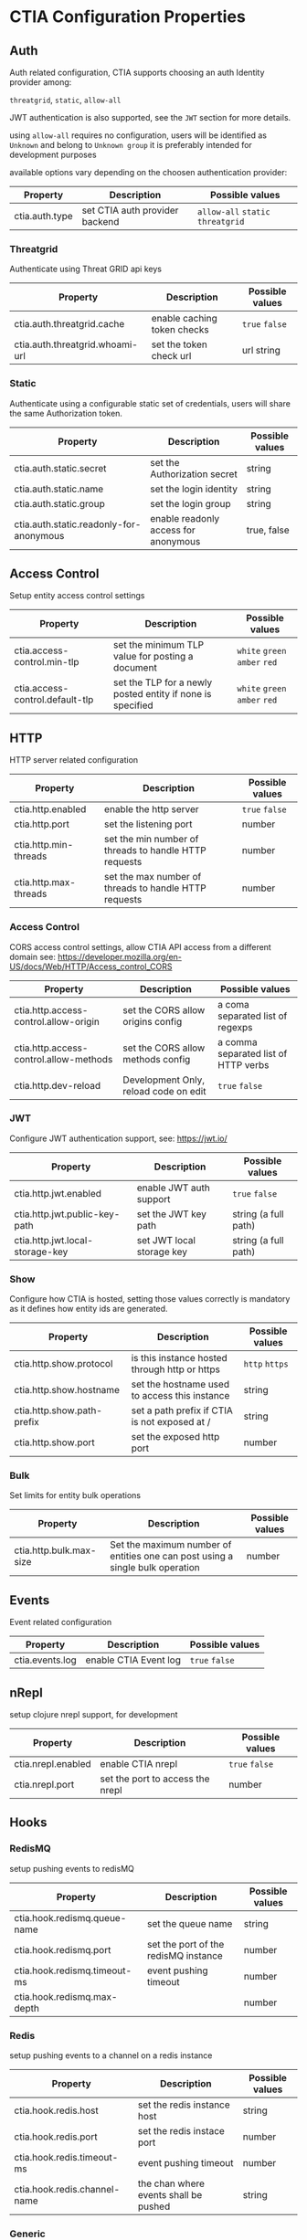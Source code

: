 * CTIA Configuration Properties

** Auth

   Auth related configuration, 
   CTIA supports choosing an auth Identity provider among: 

   =threatgrid=, =static=, =allow-all=

   JWT authentication is also supported, see the =JWT= section for more details.

   using =allow-all= requires no configuration, users will be identified as =Unknown= and belong to =Unknown group= 
   it is preferably intended for development purposes

   available options vary depending on the choosen authentication provider:

| Property       | Description                    | Possible values                    |
|----------------+--------------------------------+------------------------------------|
| ctia.auth.type | set CTIA auth provider backend | =allow-all=  =static= =threatgrid= |


*** Threatgrid

   Authenticate using Threat GRID api keys

| Property                        | Description                 | Possible values |
|---------------------------------+-----------------------------+-----------------|
| ctia.auth.threatgrid.cache      | enable caching token checks | =true= =false=  |
| ctia.auth.threatgrid.whoami-url | set the token check url     | url string      |


*** Static

   Authenticate using a configurable static set of credentials, 
   users will share the same Authorization token.

 | Property                                | Description                          | Possible values |
 |-----------------------------------------+--------------------------------------+-----------------|
 | ctia.auth.static.secret                 | set the Authorization secret         | string          |
 | ctia.auth.static.name                   | set the login identity               | string          |
 | ctia.auth.static.group                  | set the login group                  | string          |
 | ctia.auth.static.readonly-for-anonymous | enable readonly access for anonymous | true, false     |


** Access Control

   Setup entity access control settings

 | Property                        | Description                                                | Possible values                |
 |---------------------------------+------------------------------------------------------------+--------------------------------|
 | ctia.access-control.min-tlp     | set the minimum TLP value for posting a document           | =white= =green=  =amber= =red= |
 | ctia.access-control.default-tlp | set the TLP for a newly posted entity if none is specified | =white= =green= =amber= =red=  |


** HTTP

  HTTP server related configuration

| Property              | Description                                           | Possible values |
|-----------------------+-------------------------------------------------------+-----------------|
| ctia.http.enabled     | enable the http server                                | =true= =false=  |
| ctia.http.port        | set the listening port                                | number          |
| ctia.http.min-threads | set the min number of threads to handle HTTP requests | number          |
| ctia.http.max-threads | set the max number of threads to handle HTTP requests | number          |

*** Access Control

   CORS access control settings,
   allow CTIA API access from a different domain
   see: https://developer.mozilla.org/en-US/docs/Web/HTTP/Access_control_CORS


| Property                               | Description                           | Possible values                      |
|----------------------------------------+---------------------------------------+--------------------------------------|
| ctia.http.access-control.allow-origin  | set the CORS allow origins config     | a coma separated list of regexps     |
| ctia.http.access-control.allow-methods | set the CORS allow methods config     | a comma separated list of HTTP verbs |
| ctia.http.dev-reload                   | Development Only, reload code on edit | =true= =false=                       |

*** JWT

   Configure JWT authentication support,
   see: https://jwt.io/

| Property                        | Description                           | Possible values      |
|---------------------------------+---------------------------------------+----------------------|
| ctia.http.jwt.enabled           | enable JWT auth support               | =true= =false=      |
| ctia.http.jwt.public-key-path   | set the JWT key path                  | string (a full path) |
| ctia.http.jwt.local-storage-key | set JWT local storage key             | string (a full path) |


*** Show   

   Configure how CTIA is hosted,
   setting those values correctly is mandatory as it defines how entity ids are generated.

| Property                   | Description                                   | Possible values |
|----------------------------+-----------------------------------------------+-----------------|
| ctia.http.show.protocol    | is this instance hosted through http or https | =http= =https=  |
| ctia.http.show.hostname    | set the hostname used to access this instance | string          |
| ctia.http.show.path-prefix | set a path prefix if CTIA is not exposed at / | string          |
| ctia.http.show.port        | set the exposed http port                     | number          |


*** Bulk

   Set limits for entity bulk operations

| Property                   | Description                                                                   | Possible values |
|----------------------------+-------------------------------------------------------------------------------+-----------------|
| ctia.http.bulk.max-size    | Set the maximum number of entities one can post using a single bulk operation | number          |


** Events

  Event related configuration

| Property        | Description           | Possible values |
|-----------------+-----------------------+-----------------|
| ctia.events.log | enable CTIA Event log | =true= =false= |


** nRepl

  setup clojure nrepl support, for development

| Property           | Description                      | Possible values |
|--------------------+----------------------------------+-----------------|
| ctia.nrepl.enabled | enable CTIA nrepl                | =true= =false=  |
| ctia.nrepl.port    | set the port to access the nrepl | number          |


** Hooks

*** RedisMQ

   setup pushing events to redisMQ

| Property                     | Description                          | Possible values |
|------------------------------+--------------------------------------+-----------------|
| ctia.hook.redismq.queue-name | set the queue name                   | string          |
| ctia.hook.redismq.port       | set the port of the redisMQ instance | number          |
| ctia.hook.redismq.timeout-ms | event pushing timeout                | number          |
| ctia.hook.redismq.max-depth  |                                      | number          |


*** Redis

   setup pushing events to a channel on a redis instance

| Property                     | Description                           | Possible values |
|------------------------------+---------------------------------------+-----------------|
| ctia.hook.redis.host         | set the redis instance host           | string          |
| ctia.hook.redis.port         | set the redis instace port            | number          |
| ctia.hook.redis.timeout-ms   | event pushing timeout                 | number          |
| ctia.hook.redis.channel-name | the chan where events shall be pushed | string          |


*** Generic

   call your own functions on any CTIA event,
   these functions need to be available on the classpath


| Property                 | Description                                            | Possible values |
|--------------------------+--------------------------------------------------------+-----------------|
| ctia.hooks.before-create | call a function before entity creation                 | string          |
| ctia.hooks.after-create  | call a function when an entity has been created        | string          |
| ctia.hooks.before-update | call a function before updating an entity              | string          |
| ctia.hooks.after-update  | call a function when an entity has been updated        | string          |
| ctia.hooks.before-delete | call a function when an entity is about to get deleted | string          |
| ctia.hooks.after-delete  | call a function when an entity has been deleted        | string          |


** Metrics

   setup CTIA performance metrics reporting


*** Console

   Periodicaly output performance metrics to the console output

| Property                      | Description                                                    | Possible values |
|-------------------------------+----------------------------------------------------------------+-----------------|
| ctia.metrics.console.enabled  | periodically output performance metrics to the console         | boolean         |
| ctia.metrics.console.interval | how often shall the metrics be displayed on the console output | seconds         |


*** JMX

   Setup JMX metrics reporting


| Property                 | Description | Possible values |
|--------------------------+-------------+-----------------|
| ctia.metrics.jmx.enabled | enable JMX  | boolean         |


*** Riemann 
   
   Setup Riemann metrics reporting

| Property                      | Description                      | Possible values |
|-------------------------------+----------------------------------+-----------------|
| ctia.metrics.riemann.enabled  | enable riemann metrics reporting | boolean         |
| ctia.metrics.riemann.host     | riemann instance host            | string          |
| ctia.metrics.riemann.port     | riemann instance port            | number          |
| ctia.metrics.riemann.interval | how often to push metrics        | seconds         |


** Store

  Each entity type is stored using a separate Store that shares nothing with the others.
  it is possible to use different data stores depending on the entity type.
  currently CTIA has store implementations available only for Elasticsearch.

  start by selecting a store implementation for your entity type, then customize its settings

  available entities are: 

  =actor=
  =attack-pattern=
  =campaign=
  =coa=
  =event=
  =data-table=
  =exploit-target=
  =feedback=
  =identity=
  =incident=
  =indicator=
  =investigation=
  =judgement=
  =malware=
  =relationship=
  =scratchpad=
  =sighting=
  =tool=


| Property                  | Description                                                          | Possible values |
|---------------------------+----------------------------------------------------------------------+-----------------|
| ctia.store.<entity>       | select a store implementation for a given entity                     | es              |
| ctia.store.bundle-refresh | control when changes made by this request are made visible to search | string          |


*** ES

Set ES Store implementation settings, 
one can set defaults for all ES stores using =default= as entity

| Property                         | Description                                                          | Possible values |
|----------------------------------+----------------------------------------------------------------------+-----------------|
| ctia.store.es.[entity].host      | ES instance host                                                     | string          |
| ctia.store.es.[entity].port      | ES instance port                                                     | port            |
| ctia.store.es.[entity].indexname | ES index name to use                                                 | string          |
| ctia.store.es.[entity].refresh   | control when changes made by this request are made visible to search | string          |
| ctia.store.es.[entity].replicas  | how many replicas to setup at index creation                         | number          |
| ctia.store.es.[entity].shards    | how many shards to setup at index creation                           | number          |

** Migration

ES Migration related settings

| Property                     | Description                                                                                                | Possible values |
|------------------------------+------------------------------------------------------------------------------------------------------------+-----------------|
| ctia.migration.optimizations | Speed up the migration process disabling indexing and replicas while migrating,                            |boolean          |
|                              | settings are reverted to their actual values when the process is complete, this should be considered safe. |                 |
